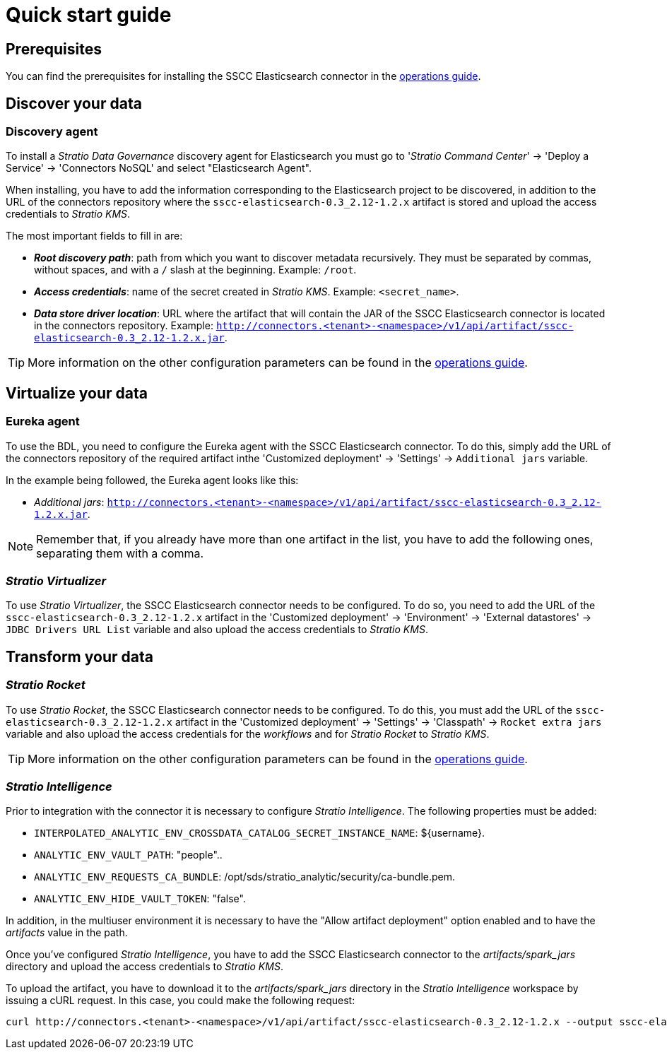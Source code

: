 ﻿= Quick start guide

== Prerequisites

You can find the prerequisites for installing the SSCC Elasticsearch connector in the xref:elasticsearch:operations-guide.adoc#_prerequisites[operations guide].

== Discover your data

=== Discovery agent

To install a _Stratio Data Governance_ discovery agent for Elasticsearch you must go to '_Stratio Command Center_' -> 'Deploy a Service' -> 'Connectors NoSQL' and select "Elasticsearch Agent".

When installing, you have to add the information corresponding to the Elasticsearch project to be discovered, in addition to the URL of the connectors repository where the `sscc-elasticsearch-0.3_2.12-1.2.x` artifact is stored and upload the access credentials to _Stratio KMS_.

The most important fields to fill in are:

** *_Root discovery path_*: path from which you want to discover metadata recursively. They must be separated by commas, without spaces, and with a `/` slash at the beginning. Example: `/root`.
** *_Access credentials_*: name of the secret created in _Stratio KMS_. Example: `<secret_name>`.
** *_Data store driver location_*: URL where the artifact that will contain the JAR of the SSCC Elasticsearch connector is located in the connectors repository. Example: `http://connectors.<tenant>-<namespace>/v1/api/artifact/sscc-elasticsearch-0.3_2.12-1.2.x.jar`.

TIP: More information on the other configuration parameters can be found in the xref:elasticsearch:operations-guide.adoc#_discovery_agent[operations guide].

== Virtualize your data

=== Eureka agent

To use the BDL, you need to configure the Eureka agent with the SSCC Elasticsearch connector. To do this, simply add the URL of the connectors repository of the required artifact inthe 'Customized deployment' -> 'Settings' -> `Additional jars` variable.

In the example being followed, the Eureka agent looks like this:

* _Additional jars_: `http://connectors.<tenant>-<namespace>/v1/api/artifact/sscc-elasticsearch-0.3_2.12-1.2.x.jar`.

NOTE: Remember that, if you already have more than one artifact in the list, you have to add the following ones, separating them with a comma.

=== _Stratio Virtualizer_

To use _Stratio Virtualizer_, the SSCC Elasticsearch connector needs to be configured. To do so, you need to add the URL of the `sscc-elasticsearch-0.3_2.12-1.2.x` artifact in the 'Customized deployment' -> 'Environment' -> 'External datastores' -> `JDBC Drivers URL List` variable and also upload the access credentials to _Stratio KMS_.

== Transform your data

=== _Stratio Rocket_

To use _Stratio Rocket_, the SSCC Elasticsearch connector needs to be configured. To do this, you must add the URL of the `sscc-elasticsearch-0.3_2.12-1.2.x` artifact in the 'Customized deployment' -> 'Settings' -> 'Classpath' -> `Rocket extra jars` variable and also upload the access credentials for the _workflows_ and for _Stratio Rocket_ to _Stratio KMS_.

TIP: More information on the other configuration parameters can be found in the xref:elasticsearch:operations-guide.adoc#rocket-configuration[operations guide].

=== _Stratio Intelligence_

Prior to integration with the connector it is necessary to configure _Stratio Intelligence_. The following properties must be added:

* `INTERPOLATED_ANALYTIC_ENV_CROSSDATA_CATALOG_SECRET_INSTANCE_NAME`: ${username}.
* `ANALYTIC_ENV_VAULT_PATH`: "people"..
* `ANALYTIC_ENV_REQUESTS_CA_BUNDLE`: /opt/sds/stratio_analytic/security/ca-bundle.pem.
* `ANALYTIC_ENV_HIDE_VAULT_TOKEN`: "false".

In addition, in the multiuser environment it is necessary to have the "Allow artifact deployment" option enabled and to have the _artifacts_ value in the path.

Once you've configured _Stratio Intelligence_, you have to add the SSCC Elasticsearch connector to the _artifacts/spark++_++jars_ directory and upload the access credentials to _Stratio KMS_.

To upload the artifact, you have to download it to the _artifacts/spark++_++jars_ directory in the _Stratio Intelligence_ workspace by issuing a cURL request. In this case, you could make the following request:

[source,bash]
----
curl http://connectors.<tenant>-<namespace>/v1/api/artifact/sscc-elasticsearch-0.3_2.12-1.2.x --output sscc-elasticsearch-0.3_2.12-1.2.x
----
